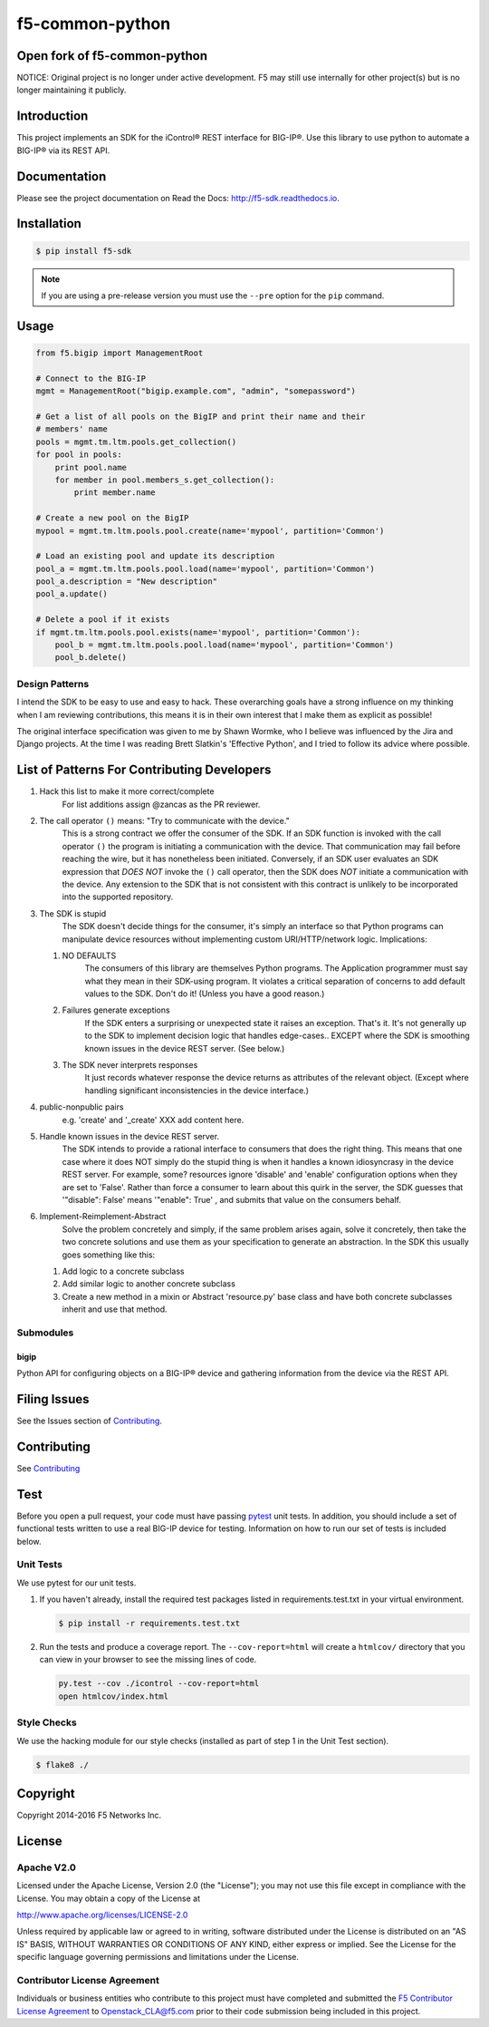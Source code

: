 f5-common-python
================

|Build Status| |Docs Build Status| |slack badge|

Open fork of f5-common-python
----------------------------------
NOTICE: Original project is no longer under active development. F5 may still use
internally for other project(s) but is no longer maintaining it publicly.

Introduction
------------
This project implements an SDK for the iControl® REST interface for BIG-IP®.
Use this library to use python to automate a BIG-IP® via its REST API.

Documentation
-------------
Please see the project documentation on Read the Docs: http://f5-sdk.readthedocs.io.

Installation
------------

.. code:: shell

    $ pip install f5-sdk

.. note::

    If you are using a pre-release version you must use the ``--pre``
    option for the ``pip`` command.

Usage
-----

.. code:: python

    from f5.bigip import ManagementRoot

    # Connect to the BIG-IP
    mgmt = ManagementRoot("bigip.example.com", "admin", "somepassword")

    # Get a list of all pools on the BigIP and print their name and their
    # members' name
    pools = mgmt.tm.ltm.pools.get_collection()
    for pool in pools:
        print pool.name
        for member in pool.members_s.get_collection():
            print member.name

    # Create a new pool on the BigIP
    mypool = mgmt.tm.ltm.pools.pool.create(name='mypool', partition='Common')

    # Load an existing pool and update its description
    pool_a = mgmt.tm.ltm.pools.pool.load(name='mypool', partition='Common')
    pool_a.description = "New description"
    pool_a.update()

    # Delete a pool if it exists
    if mgmt.tm.ltm.pools.pool.exists(name='mypool', partition='Common'):
        pool_b = mgmt.tm.ltm.pools.pool.load(name='mypool', partition='Common')
        pool_b.delete()

Design Patterns
~~~~~~~~~~~~~~~

I intend the SDK to be easy to use and easy to hack.  These overarching goals
have a strong influence on my thinking when I am reviewing contributions, this
means it is in their own interest that I make them as explicit as possible!

The original interface specification was given to me by Shawn Wormke, who I
believe was influenced by the Jira and Django projects.  At the time I was
reading Brett Slatkin's 'Effective Python', and I tried to follow its advice
where possible.

List of Patterns For Contributing Developers
--------------------------------------------

#. Hack this list to make it more correct/complete
    For list additions assign @zancas as the PR reviewer.
#. The call operator ``()`` means: "Try to communicate with the device."
    This is a strong contract we offer the consumer of the SDK. If an SDK
    function is invoked with the call operator ``()`` the program is initiating
    a communication with the device.  That communication may fail before
    reaching the wire, but it has nonetheless been initiated.  Conversely, if
    an SDK user evaluates an SDK expression that *DOES NOT* invoke the ``()``
    call operator, then the SDK does *NOT* initiate a communication with the
    device.  Any extension to the SDK that is not consistent with this contract
    is unlikely to be incorporated into the supported repository.
#. The SDK is stupid
    The SDK doesn't decide things for the consumer, it's
    simply an interface so that Python programs can manipulate device resources
    without implementing custom URI/HTTP/network logic.  Implications:

   #. NO DEFAULTS
       The consumers of this library are themselves Python
       programs.  The Application programmer must say what they mean in their
       SDK-using program.  It violates a critical separation of concerns to add
       default values to the SDK.  Don't do it!  (Unless you have a good
       reason.)
   #. Failures generate exceptions  
       If the SDK enters a surprising or
       unexpected state it raises an exception.  That's it.  It's not generally
       up to the SDK to implement decision logic that handles edge-cases..
       EXCEPT where the SDK is smoothing known issues in the device REST
       server. (See below.)  
   #. The SDK never interprets responses
       It just records whatever response
       the device returns as attributes of the relevant object. (Except where
       handling significant inconsistencies in the device interface.)

#. public-nonpublic pairs
    e.g. 'create' and '_create' XXX add content here.
#. Handle known issues in the device REST server.
    The SDK intends to provide
    a rational interface to consumers that does the right thing.  This means
    that one case where it does NOT simply do the stupid thing is when it
    handles a known idiosyncrasy in the device REST server.  For example, some?
    resources ignore 'disable' and 'enable' configuration options when they are
    set to 'False'. Rather than force a consumer to learn about this quirk in
    the server, the SDK guesses that '"disable": False' means '"enable": True'
    , and submits that value on the consumers behalf.
#. Implement-Reimplement-Abstract
    Solve the problem concretely and simply, if
    the same problem arises again, solve it concretely, then take the two
    concrete solutions and use them as your specification to generate an
    abstraction. In the SDK this usually goes something like this:

   #. Add logic to a concrete subclass
   #. Add similar logic to another concrete subclass
   #. Create a new method in a mixin or Abstract 'resource.py' base class and
      have both concrete subclasses inherit and use that method.
  

Submodules
~~~~~~~~~~

bigip
^^^^^
Python API for configuring objects on a BIG-IP® device and gathering information
from the device via the REST API.

Filing Issues
-------------
See the Issues section of `Contributing <CONTRIBUTING.md>`__.

Contributing
------------
See `Contributing <CONTRIBUTING.md>`__

Test
----
Before you open a pull request, your code must have passing
`pytest <http://pytest.org>`__ unit tests. In addition, you should
include a set of functional tests written to use a real BIG-IP device
for testing. Information on how to run our set of tests is included
below.

Unit Tests
~~~~~~~~~~
We use pytest for our unit tests.

#. If you haven't already, install the required test packages listed in
   requirements.test.txt in your virtual environment.

   .. code:: shell

       $ pip install -r requirements.test.txt

#. Run the tests and produce a coverage report. The ``--cov-report=html`` will
   create a ``htmlcov/`` directory that you can view in your browser to see the
   missing lines of code.

   .. code:: shell

       py.test --cov ./icontrol --cov-report=html
       open htmlcov/index.html


Style Checks
~~~~~~~~~~~~
We use the hacking module for our style checks (installed as part of step 1 in
the Unit Test section).

.. code:: shell

    $ flake8 ./

Copyright
---------
Copyright 2014-2016 F5 Networks Inc.


License
-------

Apache V2.0
~~~~~~~~~~~
Licensed under the Apache License, Version 2.0 (the "License"); you may not use
this file except in compliance with the License. You may obtain a copy of the
License at

http://www.apache.org/licenses/LICENSE-2.0

Unless required by applicable law or agreed to in writing, software
distributed under the License is distributed on an "AS IS" BASIS,
WITHOUT WARRANTIES OR CONDITIONS OF ANY KIND, either express or implied.
See the License for the specific language governing permissions and limitations
under the License.

Contributor License Agreement
~~~~~~~~~~~~~~~~~~~~~~~~~~~~~
Individuals or business entities who contribute to this project must have
completed and submitted the `F5 Contributor License Agreement
<http://f5-openstack-docs.readthedocs.org/en/latest/cla_landing.html>`__
to Openstack_CLA@f5.com prior to their code submission being included in this
project.

.. |Build Status| image:: https://travis-ci.org/F5Networks/f5-common-python.svg?branch=0.1
    :target: https://travis-ci.org/F5Networks/f5-common-python
    :alt: Build Status

.. |Docs Build Status| image:: http://readthedocs.org/projects/f5-sdk/badge/?version=latest
    :target: http://f5-sdk.readthedocs.org/en/latest/?badge=latest
    :alt: Documentation Status

.. |slack badge| image:: https://f5-openstack-slack.herokuapp.com/badge.svg
    :target: https://f5-openstack-slack.herokuapp.com/
    :alt: Slack

.. |coveralls| image:: https://coveralls.io/repos/github/F5Networks/f5-common-python/badge.svg
    :target: https://coveralls.io/github/F5Networks/f5-common-python
    :alt: Coveralls
